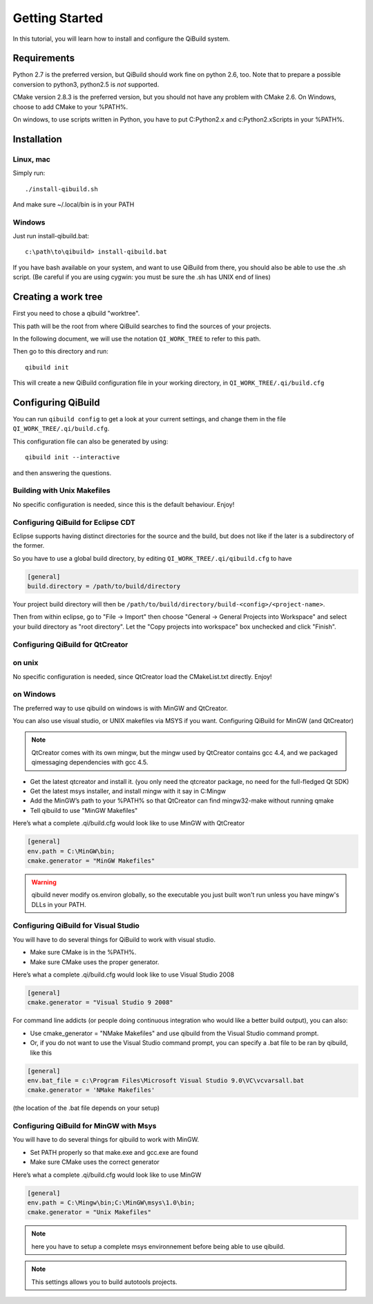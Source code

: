 .. _getting-started:

Getting Started
===============

In this tutorial, you will learn how to install and configure the QiBuild
system.

Requirements
------------

Python 2.7 is the preferred version, but QiBuild should work fine on python
2.6, too. Note that to prepare a possible conversion to python3, python2.5 is
*not* supported.

CMake version 2.8.3 is the preferred version, but you should not have any
problem with CMake 2.6. On Windows, choose to add CMake to your %PATH%.

On windows, to use scripts written in Python, you have to put C:\Python2.x and
c:\Python2.x\Scripts in your %PATH%.

Installation
------------

Linux, mac
++++++++++

Simply run::

  ./install-qibuild.sh

And make sure ~/.local/bin is in your PATH

Windows
+++++++

Just run install-qibuild.bat::

  c:\path\to\qibuild> install-qibuild.bat

If you have bash available on your system, and want to use QiBuild from there,
you should also be able to use the .sh script. (Be careful if you are using
cygwin: you must be sure the .sh has UNIX end of lines)

Creating a work tree
--------------------

First you need to chose a qibuild "worktree".

This path will be the root from where QiBuild searches to find the sources of
your projects.

In the following document, we will use the notation ``QI_WORK_TREE`` to refer
to this path.

Then go to this directory and run::

  qibuild init

This will create a new QiBuild configuration file in your working directory, in
``QI_WORK_TREE/.qi/build.cfg``


Configuring QiBuild
-------------------

You can run ``qibuild config`` to get a look at your current settings,
and change them in the file ``QI_WORK_TREE/.qi/build.cfg``.

This configuration file can also be generated by using::

  qibuild init --interactive

and then answering the questions.

Building with Unix Makefiles
++++++++++++++++++++++++++++

No specific configuration is needed, since this is the default behaviour.
Enjoy!

Configuring QiBuild for Eclipse CDT
+++++++++++++++++++++++++++++++++++

Eclipse supports having distinct directories for the source and the build, but
does not like if the later is a subdirectory of the former.

So you have to use a global build directory, by editing
``QI_WORK_TREE/.qi/qibuild.cfg`` to have

.. code-block:: ini

  [general]
  build.directory = /path/to/build/directory

Your project build directory will then be
``/path/to/build/directory/build-<config>/<project-name>``.

.. code-block:: console
   $ cd QI_WORK_TREE
   $ qibuild configure --cmake-generator "Eclipse CDT4 - Unix Makefiles"

Then from within eclipse, go to "File -> Import" then choose
"General -> General Projects into Workspace" and select your build directory
as "root directory". Let the "Copy projects into workspace" box unchecked
and click "Finish".

Configuring QiBuild for QtCreator 
++++++++++++++++++++++++++++++++++

on unix
+++++++

No specific configuration is needed, since QtCreator load the CMakeList.txt
directly. Enjoy!

on Windows
++++++++++

The preferred way to use qibuild on windows is with MinGW and QtCreator.

You can also use visual studio, or UNIX makefiles via MSYS if you want.
Configuring QiBuild for MinGW (and QtCreator)

.. note:: QtCreator comes with its own mingw, but the mingw used by QtCreator
   contains gcc 4.4, and we packaged qimessaging dependencies with gcc 4.5.

* Get the latest qtcreator and install it. (you only need the qtcreator
  package, no need for the full-fledged Qt SDK)

* Get the latest msys installer, and install mingw with it say in C:\Mingw

* Add the MinGW’s path to your %PATH% so that QtCreator can find mingw32-make
  without running qmake

* Tell qibuild to use "MinGW Makefiles"

Here’s what a complete .qi/build.cfg would look like to use MinGW with QtCreator

.. code-block:: ini

  [general]
  env.path = C:\MinGW\bin;
  cmake.generator = "MinGW Makefiles"


.. warning:: qibuild never modify os.environ globally, so the executable you just built
   won't run unless you have mingw's DLLs in your PATH.

Configuring QiBuild for Visual Studio
+++++++++++++++++++++++++++++++++++++

You will have to do several things for QiBuild to work with visual studio.

* Make sure CMake is in the %PATH%.

* Make sure CMake uses the proper generator.

Here’s what a complete .qi/build.cfg would look like to use Visual Studio 2008

.. code-block:: ini

  [general]
  cmake.generator = "Visual Studio 9 2008"

For command line addicts (or people doing continuous integration who would like
a better build output), you can also:

* Use cmake_generator = "NMake Makefiles" and use qibuild from the Visual
  Studio command prompt.

* Or, if you do not want to use the Visual Studio command prompt, you can
  specify a .bat file to be ran by qibuild, like this

.. code-block:: ini

    [general]
    env.bat_file = c:\Program Files\Microsoft Visual Studio 9.0\VC\vcvarsall.bat
    cmake.generator = 'NMake Makefiles'

(the location of the .bat file depends on your setup)


Configuring QiBuild for MinGW with Msys
+++++++++++++++++++++++++++++++++++++++

You will have to do several things for qibuild to work with MinGW.

* Set PATH properly so that make.exe and gcc.exe are found

* Make sure CMake uses the correct generator

Here’s what a complete .qi/build.cfg would look like to use MinGW

.. code-block:: ini

  [general]
  env.path = C:\Mingw\bin;C:\MinGW\msys\1.0\bin;
  cmake.generator = "Unix Makefiles"

.. note:: here you have to setup a complete msys environnement before being
   able to use qibuild.

.. note:: This settings allows you to build autotools projects.
